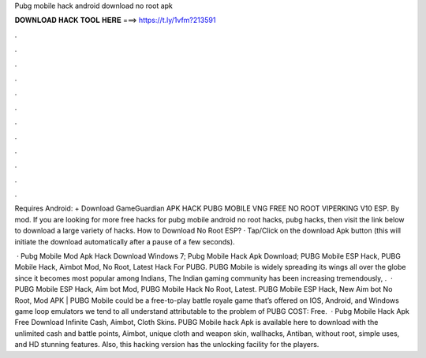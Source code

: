 Pubg mobile hack android download no root apk



𝐃𝐎𝐖𝐍𝐋𝐎𝐀𝐃 𝐇𝐀𝐂𝐊 𝐓𝐎𝐎𝐋 𝐇𝐄𝐑𝐄 ===> https://t.ly/1vfm?213591



.



.



.



.



.



.



.



.



.



.



.



.

Requires Android: + Download GameGuardian APK HACK PUBG MOBILE VNG FREE NO ROOT VIPERKING V10 ESP. By mod. If you are looking for more free hacks for pubg mobile android no root hacks, pubg hacks, then visit the link below to download a large variety of hacks. How to Download No Root ESP? · Tap/Click on the download Apk button (this will initiate the download automatically after a pause of a few seconds).

 · Pubg Mobile Mod Apk Hack Download Windows 7; Pubg Mobile Hack Apk Download; PUBG Mobile ESP Hack, PUBG Mobile Hack, Aimbot Mod, No Root, Latest Hack For PUBG. PUBG Mobile is widely spreading its wings all over the globe since it becomes most popular among Indians, The Indian gaming community has been increasing tremendously, .  · PUBG Mobile ESP Hack, Aim bot Mod, PUBG Mobile Hack No Root, Latest. PUBG Mobile ESP Hack, New Aim bot No Root, Mod APK | PUBG Mobile could be a free-to-play battle royale game that’s offered on IOS, Android, and Windows game loop emulators  we tend to all understand attributable to the problem of PUBG COST: Free.  · Pubg Mobile Hack Apk Free Download Infinite Cash, Aimbot, Cloth Skins. PUBG Mobile hack Apk is available here to download with the unlimited cash and battle points, Aimbot, unique cloth and weapon skin, wallhacks, Antiban, without root, simple uses, and HD stunning features. Also, this hacking version has the unlocking facility for the players.
